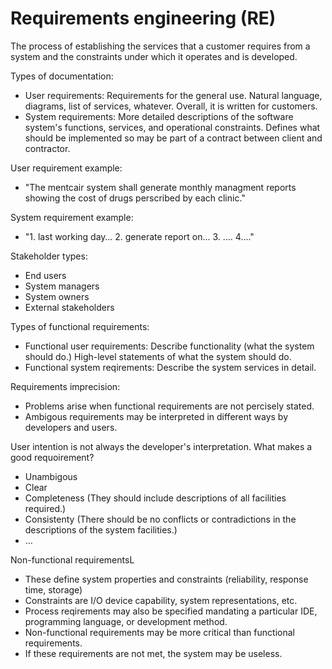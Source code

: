 * Requirements engineering (RE)
The process of establishing the services that a customer requires from a system and the constraints under which it operates and is developed.

Types of documentation:
- User requirements: Requirements for the general use. Natural language, diagrams, list of services, whatever. Overall, it is written for customers.
- System requirements: More detailed descriptions of the software system's functions, services, and operational constraints. Defines what should be implemented so may be part of a contract between client and contractor.

User requirement example:
- "The mentcair system shall generate monthly managment reports showing the cost of drugs perscribed by each clinic."

System requirement example:
- "1. last working day... 2. generate report on... 3. .... 4...."

Stakeholder types:
- End users
- System managers
- System owners
- External stakeholders

Types of functional requirements:
- Functional user requirements: Describe functionality (what the system should do.) High-level statements of what the system should do.
- Functional system reqirements: Describe the system services in detail.

Requirements imprecision:
- Problems arise when functional requirements are not percisely stated.
- Ambigous requirements may be interpreted in different ways by developers and users.

User intention is not always the developer's interpretation. What makes a good requoirement?
- Unambigous
- Clear
- Completeness (They should include descriptions of all facilities required.)
- Consistenty (There should be no conflicts or contradictions in the descriptions of the system facilities.)
- $\dots$



Non-functional requirementsL
- These define system properties and constraints (reliability, response time, storage)
- Constraints are I/O device capability, system representations, etc.
- Process reqirements may also be specified mandating a particular IDE, programming language, or development method.
- Non-functional requirements may be more critical than functional requirements.
- If these requirements are not met, the system may be useless.
